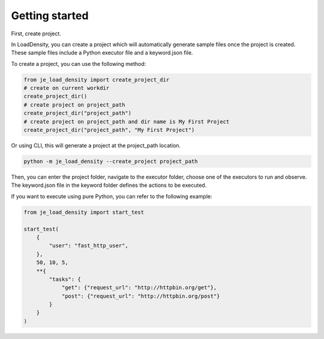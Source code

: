 Getting started
----

First, create project.

In LoadDensity, you can create a project which will automatically generate sample files once the project is created.
These sample files include a Python executor file and a keyword.json file.

To create a project, you can use the following method:

.. code-block:: python

    from je_load_density import create_project_dir
    # create on current workdir
    create_project_dir()
    # create project on project_path
    create_project_dir("project_path")
    # create project on project_path and dir name is My First Project
    create_project_dir("project_path", "My First Project")

Or using CLI, this will generate a project at the project_path location.

.. code-block:: console

    python -m je_load_density --create_project project_path

Then, you can enter the project folder,
navigate to the executor folder,
choose one of the executors to run and observe.
The keyword.json file in the keyword folder defines the actions to be executed.

If you want to execute using pure Python, you can refer to the following example:

.. code-block:: python

    from je_load_density import start_test

    start_test(
        {
            "user": "fast_http_user",
        },
        50, 10, 5,
        **{
            "tasks": {
                "get": {"request_url": "http://httpbin.org/get"},
                "post": {"request_url": "http://httpbin.org/post"}
            }
        }
    )